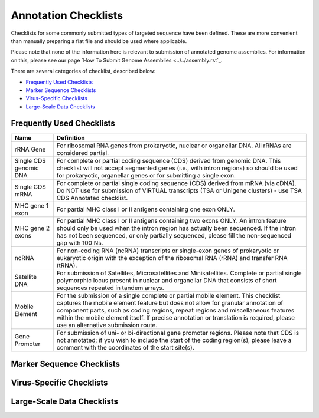 =====================
Annotation Checklists
=====================

Checklists for some commonly submitted types of targeted sequence have been
defined. These are more convenient than manually preparing a flat file and
should be used where applicable.

Please note that none of the information here is relevant to submission of
annotated genome assemblies. For information on this, please see our page
`How To Submit Genome Assemblies <../../assembly.rst`_.

There are several categories of checklist, described below:

- `Frequently Used Checklists`_
- `Marker Sequence Checklists`_
- `Virus-Specific Checklists`_
- `Large-Scale Data Checklists`_


Frequently Used Checklists
==========================

+------------------------+---------------------------------------------------------------------------------------------+
| Name                   | Definition                                                                                  |
+========================+=============================================================================================+
| rRNA Gene              | For ribosomal RNA genes from prokaryotic, nuclear or organellar DNA. All rRNAs are          |
|                        | considered partial.                                                                         |
+------------------------+---------------------------------------------------------------------------------------------+
| Single CDS genomic DNA | For complete or partial coding sequence (CDS) derived from genomic DNA. This checklist will |
|                        | not accept segmented genes (i.e., with intron regions) so should be used for prokaryotic,   |
|                        | organellar genes or for submitting a single exon.                                           |
+------------------------+---------------------------------------------------------------------------------------------+
| Single CDS mRNA        | For complete or partial single coding sequence (CDS) derived from mRNA (via cDNA). Do NOT   |
|                        | use for submission of VIRTUAL transcripts (TSA or Unigene clusters) - use TSA CDS Annotated |
|                        | checklist.                                                                                  |
+------------------------+---------------------------------------------------------------------------------------------+
| MHC gene 1 exon        | For partial MHC class I or II antigens containing one exon ONLY.                            |
+------------------------+---------------------------------------------------------------------------------------------+
| MHC gene 2 exons       | For partial MHC class I or II antigens containing two exons ONLY. An intron feature should  |
|                        | only be used when the intron region has actually been sequenced. If the intron has not been |
|                        | sequenced, or only partially sequenced, please fill the non-sequenced gap with 100 Ns.      |
+------------------------+---------------------------------------------------------------------------------------------+
| ncRNA                  | For non-coding RNA (ncRNA) transcripts or single-exon genes of prokaryotic or eukaryotic    |
|                        | origin with the exception of the ribosomal RNA (rRNA) and transfer RNA (tRNA).              |
+------------------------+---------------------------------------------------------------------------------------------+
| Satellite DNA          | For submission of Satellites, Microsatellites and Minisatellites. Complete or partial single|
|                        | polymorphic locus present in nuclear and organellar DNA that consists of short sequences    |
|                        | repeated in tandem arrays.                                                                  |
+------------------------+---------------------------------------------------------------------------------------------+
| Mobile Element         | For the submission of a single complete or partial mobile element. This checklist captures  |
|                        | the mobile element feature but does not allow for granular annotation of component parts,   |
|                        | such as coding regions, repeat regions and miscellaneous features within the mobile element |
|                        | itself. If precise annotation or translation is required, please use an alternative         |
|                        | submission route.                                                                           |
+------------------------+---------------------------------------------------------------------------------------------+
| Gene Promoter          | For submission of uni- or bi-directional gene promoter regions. Please note that CDS is not |
|                        | annotated; if you wish to include the start of the coding region(s), please leave a comment |
|                        | with the coordinates of the start site(s).                                                  |
+------------------------+---------------------------------------------------------------------------------------------+


Marker Sequence Checklists
==========================

+----------------------------------------------------------------------------------------------------------------------+
|
+======================================================================================================================+
|
+----------------------------------------------------------------------------------------------------------------------+
|
+----------------------------------------------------------------------------------------------------------------------+
|
+----------------------------------------------------------------------------------------------------------------------+
|
+----------------------------------------------------------------------------------------------------------------------+
|
+----------------------------------------------------------------------------------------------------------------------+
|
+----------------------------------------------------------------------------------------------------------------------+
|
+----------------------------------------------------------------------------------------------------------------------+
|
+----------------------------------------------------------------------------------------------------------------------+
|
+----------------------------------------------------------------------------------------------------------------------+
|
+----------------------------------------------------------------------------------------------------------------------+


Virus-Specific Checklists
=========================

+----------------------------------------------------------------------------------------------------------------------+
|
+======================================================================================================================+
|
+----------------------------------------------------------------------------------------------------------------------+
|
+----------------------------------------------------------------------------------------------------------------------+
|
+----------------------------------------------------------------------------------------------------------------------+
|
+----------------------------------------------------------------------------------------------------------------------+
|
+----------------------------------------------------------------------------------------------------------------------+
|
+----------------------------------------------------------------------------------------------------------------------+
|
+----------------------------------------------------------------------------------------------------------------------+


Large-Scale Data Checklists
===========================

+----------------------------------------------------------------------------------------------------------------------+
|
+======================================================================================================================+
|
+----------------------------------------------------------------------------------------------------------------------+
|
+----------------------------------------------------------------------------------------------------------------------+
|
+----------------------------------------------------------------------------------------------------------------------+
|
+----------------------------------------------------------------------------------------------------------------------+
|
+----------------------------------------------------------------------------------------------------------------------+
